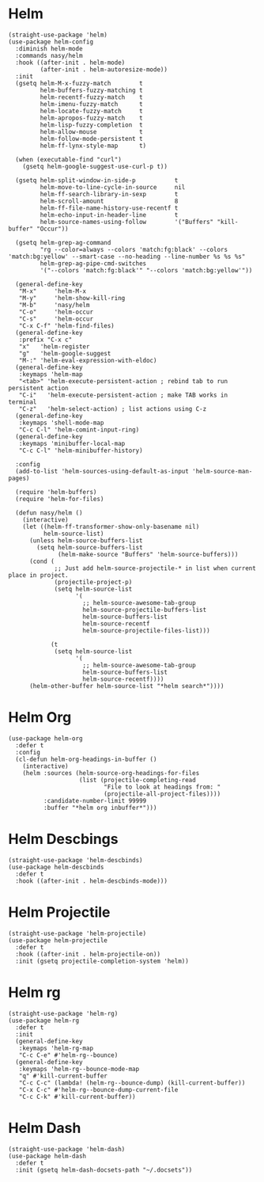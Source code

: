 * Helm

#+begin_src elisp
  (straight-use-package 'helm)
  (use-package helm-config
    :diminish helm-mode
    :commands nasy/helm
    :hook ((after-init . helm-mode)
           (after-init . helm-autoresize-mode))
    :init
    (gsetq helm-M-x-fuzzy-match        t
           helm-buffers-fuzzy-matching t
           helm-recentf-fuzzy-match    t
           helm-imenu-fuzzy-match      t
           helm-locate-fuzzy-match     t
           helm-apropos-fuzzy-match    t
           helm-lisp-fuzzy-completion  t
           helm-allow-mouse            t
           helm-follow-mode-persistent t
           helm-ff-lynx-style-map      t)

    (when (executable-find "curl")
      (gsetq helm-google-suggest-use-curl-p t))

    (gsetq helm-split-window-in-side-p           t
           helm-move-to-line-cycle-in-source     nil
           helm-ff-search-library-in-sexp        t
           helm-scroll-amount                    8
           helm-ff-file-name-history-use-recentf t
           helm-echo-input-in-header-line        t
           helm-source-names-using-follow        '("Buffers" "kill-buffer" "Occur"))

    (gsetq helm-grep-ag-command
           "rg --color=always --colors 'match:fg:black' --colors 'match:bg:yellow' --smart-case --no-heading --line-number %s %s %s"
           helm-grep-ag-pipe-cmd-switches
           '("--colors 'match:fg:black'" "--colors 'match:bg:yellow'"))

    (general-define-key
     "M-x"     'helm-M-x
     "M-y"     'helm-show-kill-ring
     "M-b"     'nasy/helm
     "C-o"     'helm-occur
     "C-s"     'helm-occur
     "C-x C-f" 'helm-find-files)
    (general-define-key
     :prefix "C-x c"
     "x"   'helm-register
     "g"   'helm-google-suggest
     "M-:" 'helm-eval-expression-with-eldoc)
    (general-define-key
     :keymaps 'helm-map
     "<tab>" 'helm-execute-persistent-action ; rebind tab to run persistent action
     "C-i"   'helm-execute-persistent-action ; make TAB works in terminal
     "C-z"   'helm-select-action) ; list actions using C-z
    (general-define-key
     :keymaps 'shell-mode-map
     "C-c C-l" 'helm-comint-input-ring)
    (general-define-key
     :keymaps 'minibuffer-local-map
     "C-c C-l" 'helm-minibuffer-history)

    :config
    (add-to-list 'helm-sources-using-default-as-input 'helm-source-man-pages)

    (require 'helm-buffers)
    (require 'helm-for-files)

    (defun nasy/helm ()
      (interactive)
      (let ((helm-ff-transformer-show-only-basename nil)
            helm-source-list)
        (unless helm-source-buffers-list
          (setq helm-source-buffers-list
                (helm-make-source "Buffers" 'helm-source-buffers)))
        (cond (
               ;; Just add helm-source-projectile-* in list when current place in project.
               (projectile-project-p)
               (setq helm-source-list
                     '(
                       ;; helm-source-awesome-tab-group
                       helm-source-projectile-buffers-list
                       helm-source-buffers-list
                       helm-source-recentf
                       helm-source-projectile-files-list)))

              (t
               (setq helm-source-list
                     '(
                       ;; helm-source-awesome-tab-group
                       helm-source-buffers-list
                       helm-source-recentf))))
        (helm-other-buffer helm-source-list "*helm search*"))))
#+end_src

* Helm Org

#+begin_src elisp
  (use-package helm-org
    :defer t
    :config
    (cl-defun helm-org-headings-in-buffer ()
      (interactive)
      (helm :sources (helm-source-org-headings-for-files
                      (list (projectile-completing-read
                             "File to look at headings from: "
                             (projectile-all-project-files))))
            :candidate-number-limit 99999
            :buffer "*helm org inbuffer*")))
#+end_src


* Helm Descbings

#+begin_src elisp
  (straight-use-package 'helm-descbinds)
  (use-package helm-descbinds
    :defer t
    :hook ((after-init . helm-descbinds-mode)))
#+end_src

* Helm Projectile

#+begin_src elisp
  (straight-use-package 'helm-projectile)
  (use-package helm-projectile
    :defer t
    :hook ((after-init . helm-projectile-on))
    :init (gsetq projectile-completion-system 'helm))
#+end_src

* Helm rg

#+begin_src elisp
  (straight-use-package 'helm-rg)
  (use-package helm-rg
    :defer t
    :init
    (general-define-key
     :keymaps 'helm-rg-map
     "C-c C-e" #'helm-rg--bounce)
    (general-define-key
     :keymaps 'helm-rg--bounce-mode-map
     "q" #'kill-current-buffer
     "C-c C-c" (lambda! (helm-rg--bounce-dump) (kill-current-buffer))
     "C-x C-c" #'helm-rg--bounce-dump-current-file
     "C-c C-k" #'kill-current-buffer))
#+end_src

* Helm Dash

#+begin_src elisp
  (straight-use-package 'helm-dash)
  (use-package helm-dash
    :defer t
    :init (gsetq helm-dash-docsets-path "~/.docsets"))
#+end_src
